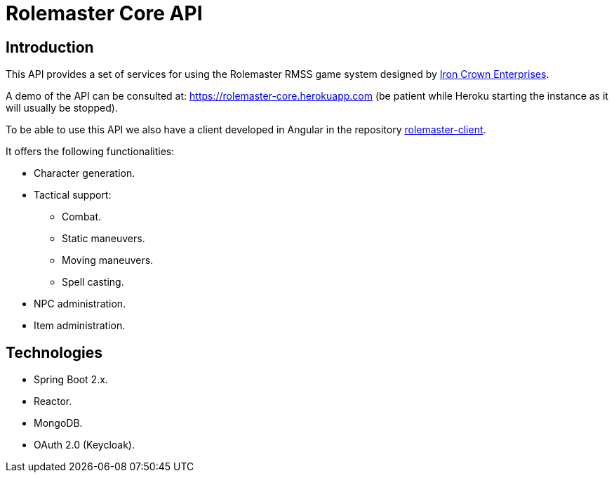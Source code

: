 = Rolemaster Core API

== Introduction

This API provides a set of services for using the Rolemaster RMSS game system designed by https://ironcrown.com/[Iron Crown Enterprises].

A demo of the API can be consulted at: https://rolemaster-core.herokuapp.com (be patient while Heroku starting the instance as it will usually be stopped).

To be able to use this API we also have a client developed in Angular in the repository https://github.com/labcabrera/rolemaster-client[rolemaster-client].

It offers the following functionalities:

* Character generation.
* Tactical support:
** Combat.
** Static maneuvers.
** Moving maneuvers.
** Spell casting.
* NPC administration.
* Item administration.

== Technologies

* Spring Boot 2.x.
* Reactor.
* MongoDB.
* OAuth 2.0 (Keycloak).
